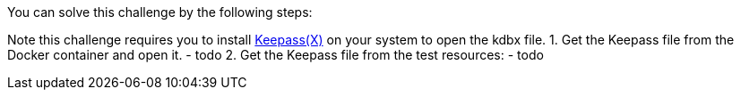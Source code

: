 You can solve this challenge by the following steps:

Note this challenge requires you to install https://www.keepassx.org/[Keepass(X)] on your system to open the kdbx file.
1. Get the Keepass file from the Docker container and open it.
 - todo
2. Get the Keepass file from the test resources:
 - todo
